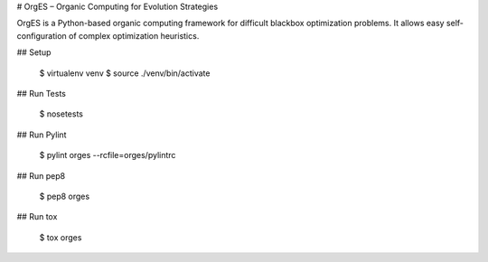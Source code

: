 # OrgES – Organic Computing for Evolution Strategies
 
OrgES is a Python-based organic computing framework for difficult blackbox optimization problems. It allows easy self-configuration of complex optimization heuristics.

## Setup

    $ virtualenv venv
    $ source ./venv/bin/activate

## Run Tests

    $ nosetests

## Run Pylint

    $ pylint orges --rcfile=orges/pylintrc

## Run pep8

    $ pep8 orges

## Run tox

    $ tox orges
